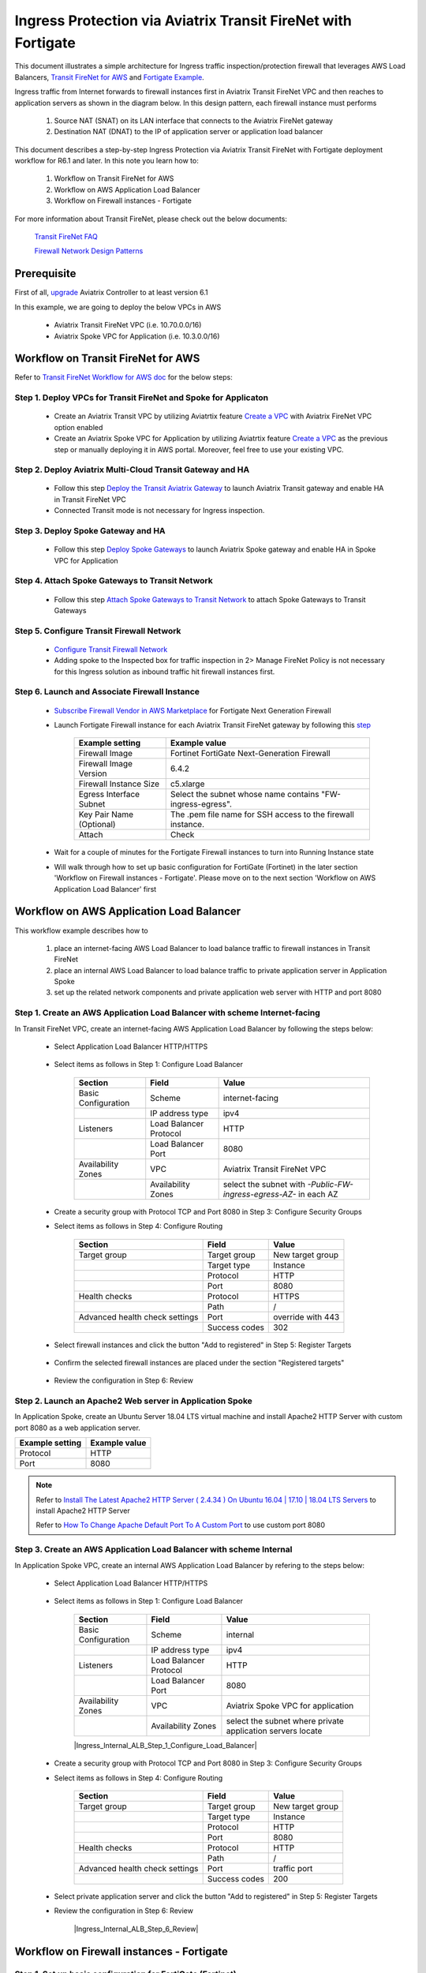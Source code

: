 .. meta::
  :description: Ingress Protection via Aviatrix Transit FireNet with Fortigate
  :keywords: AVX Transit Architecture, Aviatrix Transit network, Transit DMZ, Ingress, Firewall, Fortigate
  
==============================================================
Ingress Protection via Aviatrix Transit FireNet with Fortigate
==============================================================

This document illustrates a simple architecture for Ingress traffic inspection/protection firewall that leverages AWS Load Balancers, 
`Transit FireNet for AWS <https://docs.aviatrix.com/HowTos/transit_firenet_workflow_aws.html>`_ and 
`Fortigate Example <https://docs.aviatrix.com/HowTos/config_FortiGateVM.html#example-config-for-fortigate-vm-in-aws>`_.

Ingress traffic from Internet forwards to firewall instances first in Aviatrix Transit FireNet VPC and then reaches to application servers as shown 
in the diagram below. In this design pattern, each firewall instance must performs

  #. Source NAT (SNAT) on its LAN interface that connects to the Aviatrix FireNet gateway 

  #. Destination NAT (DNAT) to the IP of application server or application load balancer
  
|transit_firenet_ingress|

This document describes a step-by-step Ingress Protection via Aviatrix Transit FireNet with Fortigate deployment workflow for R6.1 and later. 
In this note you learn how to:

	#. Workflow on Transit FireNet for AWS
  
	#. Workflow on AWS Application Load Balancer
	
	#. Workflow on Firewall instances - Fortigate

For more information about Transit FireNet, please check out the below documents:

  `Transit FireNet FAQ <https://docs.aviatrix.com/HowTos/transit_firenet_faq.html>`_
  
  `Firewall Network Design Patterns <https://docs.aviatrix.com/HowTos/firewall_network_design_patterns.html>`_

Prerequisite
====================

First of all, `upgrade <https://docs.aviatrix.com/HowTos/inline_upgrade.html>`_ Aviatrix Controller to at least version 6.1
  
In this example, we are going to deploy the below VPCs in AWS

	- Aviatrix Transit FireNet VPC (i.e. 10.70.0.0/16)

	- Aviatrix Spoke VPC for Application (i.e. 10.3.0.0/16)

Workflow on Transit FireNet for AWS
=====================================

Refer to `Transit FireNet Workflow for AWS doc <https://docs.aviatrix.com/HowTos/transit_firenet_workflow_aws.html>`_ for the below steps:

Step 1. Deploy VPCs for Transit FireNet and Spoke for Applicaton
-----------------------------------------------------------------

	- Create an Aviatrix Transit VPC by utilizing Aviatrtix feature `Create a VPC <https://docs.aviatrix.com/HowTos/create_vpc.html>`_ with Aviatrix FireNet VPC option enabled

	- Create an Aviatrix Spoke VPC for Application by utilizing Aviatrtix feature `Create a VPC <https://docs.aviatrix.com/HowTos/create_vpc.html>`_ as the previous step or manually deploying it in AWS portal. Moreover, feel free to use your existing VPC.

Step 2. Deploy Aviatrix Multi-Cloud Transit Gateway and HA
----------------------------------------------------------

	- Follow this step `Deploy the Transit Aviatrix Gateway <https://docs.aviatrix.com/HowTos/transit_firenet_workflow_aws.html#step-2-deploy-the-transit-aviatrix-gateway>`_ to launch Aviatrix Transit gateway and enable HA in Transit FireNet VPC
	
	- Connected Transit mode is not necessary for Ingress inspection.

Step 3. Deploy Spoke Gateway and HA
-----------------------------------

	- Follow this step `Deploy Spoke Gateways <https://docs.aviatrix.com/HowTos/transit_firenet_workflow_aws.html#step-3-deploy-spoke-gateways>`_ to launch Aviatrix Spoke gateway and enable HA in Spoke VPC for Application 

Step 4. Attach Spoke Gateways to Transit Network
------------------------------------------------

	- Follow this step `Attach Spoke Gateways to Transit Network <https://docs.aviatrix.com/HowTos/transit_firenet_workflow_aws.html#step-4-attach-spoke-gateways-to-transit-network>`_ to attach Spoke Gateways to Transit Gateways 

Step 5. Configure Transit Firewall Network
------------------------------------------------

	- `Configure Transit Firewall Network <https://docs.aviatrix.com/HowTos/transit_firenet_workflow_aws.html#step-6-configure-transit-firewall-network>`_
	
	- Adding spoke to the Inspected box for traffic inspection in 2> Manage FireNet Policy is not necessary for this Ingress solution as inbound traffic hit firewall instances first.

Step 6. Launch and Associate Firewall Instance
------------------------------------------------

	- `Subscribe Firewall Vendor in AWS Marketplace <https://docs.aviatrix.com/HowTos/transit_firenet_workflow_aws.html#step-7-subscribe-firewall-vendor-in-aws-marketplace>`_ for Fortigate Next Generation Firewall

	- Launch Fortigate Firewall instance for each Aviatrix Transit FireNet gateway by following this `step <https://docs.aviatrix.com/HowTos/transit_firenet_workflow_aws.html#fortigate-specifications>`_

		+--------------------------+-------------------------------------------------------------+
		| **Example setting**      | **Example value**                                           |
		+--------------------------+-------------------------------------------------------------+
		| Firewall Image           | Fortinet FortiGate Next-Generation Firewall                 |
		+--------------------------+-------------------------------------------------------------+
		| Firewall Image Version   | 6.4.2                                                       |
		+--------------------------+-------------------------------------------------------------+
		| Firewall Instance Size   | c5.xlarge                                                   |
		+--------------------------+-------------------------------------------------------------+
		| Egress Interface Subnet  | Select the subnet whose name contains "FW-ingress-egress".  |
		+--------------------------+-------------------------------------------------------------+
		| Key Pair Name (Optional) | The .pem file name for SSH access to the firewall instance. |
		+--------------------------+-------------------------------------------------------------+
		| Attach                   | Check                                                       |
		+--------------------------+-------------------------------------------------------------+
		
	- Wait for a couple of minutes for the Fortigate Firewall instances to turn into Running Instance state
	
	- Will walk through how to set up basic configuration for FortiGate (Fortinet) in the later section 'Workflow on Firewall instances - Fortigate'. Please move on to the next section 'Workflow on AWS Application Load Balancer' first

Workflow on AWS Application Load Balancer
=========================================

This workflow example describes how to

	#. place an internet-facing AWS Load Balancer to load balance traffic to firewall instances in Transit FireNet

	#. place an internal AWS Load Balancer to load balance traffic to private application server in Application Spoke
	
	#. set up the related network components and private application web server with HTTP and port 8080
	
Step 1. Create an AWS Application Load Balancer with scheme Internet-facing
---------------------------------------------------------------------------

In Transit FireNet VPC, create an internet-facing AWS Application Load Balancer by following the steps below:

	- Select Application Load Balancer HTTP/HTTPS
	
		|Ingress_ALB|
	
	- Select items as follows in Step 1: Configure Load Balancer
		
		+---------------------+------------------------+-------------------------------------------------------------------+
		| **Section**         | **Field**              | **Value**                                                         |
		+---------------------+------------------------+-------------------------------------------------------------------+
		| Basic Configuration | Scheme                 | internet-facing                                                   |
		+---------------------+------------------------+-------------------------------------------------------------------+
		|                     | IP address type        | ipv4                                                              |
		+---------------------+------------------------+-------------------------------------------------------------------+
		| Listeners           | Load Balancer Protocol | HTTP                                                              |
		+---------------------+------------------------+-------------------------------------------------------------------+
		|                     | Load Balancer Port     | 8080                                                              |
		+---------------------+------------------------+-------------------------------------------------------------------+
		| Availability Zones  | VPC                    | Aviatrix Transit FireNet VPC                                      |
		+---------------------+------------------------+-------------------------------------------------------------------+
		|                     | Availability Zones     | select the subnet with *-Public-FW-ingress-egress-AZ-* in each AZ |
		+---------------------+------------------------+-------------------------------------------------------------------+
	
		|Ingress_Internet_ALB_Step_1_Configure_Load_Balancer|
		
	-	Create a security group with Protocol TCP and Port 8080 in Step 3: Configure Security Groups
	
		|Ingress_Internet_ALB_Step_3_Configure_Security_Groups|
	
	- Select items as follows in Step 4: Configure Routing
	
		+--------------------------------+---------------+-------------------+
		| **Section**                    | **Field**     | **Value**         |
		+--------------------------------+---------------+-------------------+
		| Target group                   | Target group  | New target group  |
		+--------------------------------+---------------+-------------------+
		|                                | Target type   | Instance          |
		+--------------------------------+---------------+-------------------+
		|                                | Protocol      | HTTP              |
		+--------------------------------+---------------+-------------------+
		|                                | Port          | 8080              |
		+--------------------------------+---------------+-------------------+
		| Health checks                  | Protocol      | HTTPS             |
		+--------------------------------+---------------+-------------------+
		|                                | Path          | /                 |
		+--------------------------------+---------------+-------------------+
		| Advanced health check settings | Port          | override with 443 |
		+--------------------------------+---------------+-------------------+
		|                                | Success codes | 302               |
		+--------------------------------+---------------+-------------------+
		
		|Ingress_Internet_ALB_Step_4_Configure_Routing|

	- Select firewall instances and click the button "Add to registered" in Step 5: Register Targets
	
		|Ingress_Internet_ALB_Step_5_Register_Targets_1|

	- Confirm the selected firewall instances are placed under the section "Registered targets"
	
		|Ingress_Internet_ALB_Step_5_Register_Targets_2|
		
	- Review the configuration in Step 6: Review
	
		|Ingress_Internet_ALB_Step_6_Review|
	
Step 2. Launch an Apache2 Web server in Application Spoke
----------------------------------------------------------

In Application Spoke, create an Ubuntu Server 18.04 LTS virtual machine and install Apache2 HTTP Server with custom port 8080 as a web application server.

+---------------------+-------------------+
| **Example setting** | **Example value** |
+---------------------+-------------------+
| Protocol            | HTTP              |
+---------------------+-------------------+
| Port                | 8080              |
+---------------------+-------------------+

.. Note::

	Refer to `Install The Latest Apache2 HTTP Server ( 2.4.34 ) On Ubuntu 16.04 | 17.10 | 18.04 LTS Servers <https://websiteforstudents.com/install-the-latest-apache2-2-4-34-on-ubuntu-16-04-17-10-18-04-lts-servers/>`_ to install Apache2 HTTP Server
	
	Refer to `How To Change Apache Default Port To A Custom Port <https://www.ostechnix.com/how-to-change-apache-ftp-and-ssh-default-port-to-a-custom-port-part-1/>`_ to use custom port 8080
	
Step 3. Create an AWS Application Load Balancer with scheme Internal
---------------------------------------------------------------------

In Application Spoke VPC, create an internal AWS Application Load Balancer by refering to the steps below:

	- Select Application Load Balancer HTTP/HTTPS
	
		|Ingress_ALB|
		
	- Select items as follows in Step 1: Configure Load Balancer

		+---------------------+------------------------+-------------------------------------------------------------------+
		| **Section**         | **Field**              | **Value**                                                         |
		+---------------------+------------------------+-------------------------------------------------------------------+
		| Basic Configuration | Scheme                 | internal                                                          |
		+---------------------+------------------------+-------------------------------------------------------------------+
		|                     | IP address type        | ipv4                                                              |
		+---------------------+------------------------+-------------------------------------------------------------------+
		| Listeners           | Load Balancer Protocol | HTTP                                                              |
		+---------------------+------------------------+-------------------------------------------------------------------+
		|                     | Load Balancer Port     | 8080                                                              |
		+---------------------+------------------------+-------------------------------------------------------------------+
		| Availability Zones  | VPC                    | Aviatrix Spoke VPC for application                                |
		+---------------------+------------------------+-------------------------------------------------------------------+
		|                     | Availability Zones     | select the subnet where private application servers locate        |
		+---------------------+------------------------+-------------------------------------------------------------------+
		
		|Ingress_Internal_ALB_Step_1_Configure_Load_Balancer|
		
	-	Create a security group with Protocol TCP and Port 8080 in Step 3: Configure Security Groups
	
	- Select items as follows in Step 4: Configure Routing
	
		+--------------------------------+---------------+-------------------+
		| **Section**                    | **Field**     | **Value**         |
		+--------------------------------+---------------+-------------------+
		| Target group                   | Target group  | New target group  |
		+--------------------------------+---------------+-------------------+
		|                                | Target type   | Instance          |
		+--------------------------------+---------------+-------------------+
		|                                | Protocol      | HTTP              |
		+--------------------------------+---------------+-------------------+
		|                                | Port          | 8080              |
		+--------------------------------+---------------+-------------------+
		| Health checks                  | Protocol      | HTTP              |
		+--------------------------------+---------------+-------------------+
		|                                | Path          | /                 |
		+--------------------------------+---------------+-------------------+
		| Advanced health check settings | Port          | traffic port      |
		+--------------------------------+---------------+-------------------+
		|                                | Success codes | 200               |
		+--------------------------------+---------------+-------------------+
	
	- Select private application server and click the button "Add to registered" in Step 5: Register Targets
	
	- Review the configuration in Step 6: Review
	
		|Ingress_Internal_ALB_Step_6_Review|
		
Workflow on Firewall instances - Fortigate	
==========================================

Step 1. Set up basic configuration for FortiGate (Fortinet)
-----------------------------------------------------------

	- Refer to `Fortigate Example <https://docs.aviatrix.com/HowTos/config_FortiGateVM.html#example-config-for-fortigate-vm-in-aws>`_ to launch Fortigate in AWS and for more details.
	
	- `Reset Fortigate Next Generation Firewall Password <https://docs.aviatrix.com/HowTos/config_FortiGateVM.html#reset-fortigate-next-generation-firewall-password>`_
	
	- `Configure Fortigate Next Generation Firewall port1 with WAN <https://docs.aviatrix.com/HowTos/config_FortiGateVM.html#configure-fortigate-next-generation-firewall-port1-with-wan>`_
	
	- `Configure Fortigate Next Generation Firewall port2 with LAN <https://docs.aviatrix.com/HowTos/config_FortiGateVM.html#configure-fortigate-next-generation-firewall-port2-with-lan>`_
	
	- `Create static routes for routing traffic to Spoke VPC <https://docs.aviatrix.com/HowTos/config_FortiGateVM.html#create-static-routes-for-routing-of-traffic-vpc-to-vpc>`_

Step 2. Configure Destination NAT (DNAT) to the IP of application load balancer
--------------------------------------------------------------------------------

	- Login Fortigate GUI
	
	- Navigate to the page "Policy & Objects -> Virtual IPs"
	
	- Click the button "+ Create New"
	
	- Enter fields for Name, Comments, Interface, Type, External IP address, Mapped address, and Port Forwarding as follows
	
		+-----------------+-----------------------+-----------------------------------------------+
		| **Section**     | **Example setting**   | **Example value**                             |
		+-----------------+-----------------------+-----------------------------------------------+
		| Edit Virtual IP | VIP type              | IPv4                                          |
		+-----------------+-----------------------+-----------------------------------------------+
		|                 | Name                  | DNAT-to-Internal-ALB-WEB-HTTP-8080            |
		+-----------------+-----------------------+-----------------------------------------------+
		|                 | Comments              | DNAT-to-Internal-ALB-WEB-HTTP-8080            |
		+-----------------+-----------------------+-----------------------------------------------+
		| Network         | Interface             | WAN (port1)                                   |
		+-----------------+-----------------------+-----------------------------------------------+
		|                 | Type                  | FQDN                                          |
		+-----------------+-----------------------+-----------------------------------------------+
		|                 | External IP address   | Private IP of interface WAN (port1)           |
		+-----------------+-----------------------+-----------------------------------------------+
		|                 | Mapped address        | Create a new tag 'Internal-ALB-WEB-HTTP-8080' |
		+-----------------+-----------------------+-----------------------------------------------+
		| Port Forwarding | Status                | enable                                        |
		+-----------------+-----------------------+-----------------------------------------------+
		|                 | Protocol              | TCP                                           |
		+-----------------+-----------------------+-----------------------------------------------+
		|                 | External service port | 8080                                          |
		+-----------------+-----------------------+-----------------------------------------------+
		|                 | Map to port           | 8080                                          |
		+-----------------+-----------------------+-----------------------------------------------+
		
		|Ingress_Fortigate_DNAT|

	- Create a tag for Mapped address by clicking the button "+ Create"
	
		|Ingress_Fortigate_DNAT_Mapped_address|
		
	- Enter fields for Name, Type, FQDN, and Interface as follows for Mapped address
	
		+---------------------+---------------------------------------------------------------------------------------------+
		| **Example setting** | **Example value**                                                                           |
		+---------------------+---------------------------------------------------------------------------------------------+
		| Name                | Internal-ALB-WEB-HTTP-8080                                                                  |
		+---------------------+---------------------------------------------------------------------------------------------+
		| Type                | FQDN                                                                                        |
		+---------------------+---------------------------------------------------------------------------------------------+
		| FQDN                | DNS name of the internal AWS Application Load balancer which is created in the previos step |
		+---------------------+---------------------------------------------------------------------------------------------+
		| Interface           | any                                                                                         |
		+---------------------+---------------------------------------------------------------------------------------------+
		
		|Ingress_Fortigate_DNAT_Mapped_address_2|
		
		.. important::
		
			FQDN is the DNS name of the 'internal' AWS Application Load balancer not 'internet-facing' AWS ALB.
		
		.. note::
			
			DNS name of the AWS Application Load balancer can be found on the page "EC2 -> Load Balancing -> Load Balancers -> selecting the Load balancer -> Description -> DNS name"
			

Step 3. Apply Destination NAT (DNAT) and configure Source NAT (SNAT) on firewall's LAN interface in Firewall Policy to allow Ingress traffic
--------------------------------------------------------------------------------------------------------------------------------------------

	- Navigate to the page "Policy & Objects -> Firewall Policy"
	
	- Click the button "+ Create New"
	
	- Enter fields for Name, Incoming Interface, Outgoing Interface, Source, Destination, Service, Action, NAT,  IP Pool Configuration as follows:

		+----------------------------+-----------------------+---------------------------------------------------------------------------------------------------+
		| **Section**                | **Example setting**   | **Example value**                                                                                 |
		+----------------------------+-----------------------+---------------------------------------------------------------------------------------------------+
		| Edit Policy                | Name                  | Ingress-WEB-HTTP-8080                                                                             |
		+----------------------------+-----------------------+---------------------------------------------------------------------------------------------------+
		|                            | Incoming Interface    | WAN (port1)                                                                                       |
		+----------------------------+-----------------------+---------------------------------------------------------------------------------------------------+
		|                            | Outgoing Interface    | LAN (port2)                                                                                       |
		+----------------------------+-----------------------+---------------------------------------------------------------------------------------------------+
		|                            | Source                | all                                                                                               |
		+----------------------------+-----------------------+---------------------------------------------------------------------------------------------------+
		|                            | Destination           | Select the Virtual IPs 'DNAT-to-Internal-ALB-WEB-HTTP-8080' which is created in the previous step |
		+----------------------------+-----------------------+---------------------------------------------------------------------------------------------------+
		|                            | Service               | Create a new service for HTTP-8080                                                                |
		+----------------------------+-----------------------+---------------------------------------------------------------------------------------------------+
		|                            | Action                | ACCEPT                                                                                            |
		+----------------------------+-----------------------+---------------------------------------------------------------------------------------------------+
		| Firewall / Network Options | NAT                   | Enable                                                                                           |
		+----------------------------+-----------------------+---------------------------------------------------------------------------------------------------+
		|                            | IP Pool Configuration | Use Outgoing Interface Address                                                                    |
		+----------------------------+-----------------------+---------------------------------------------------------------------------------------------------+
	
		.. important::
		
			To enable DNAT function, need to select 'Virtual IPs' for Destination under Edit Policy.
			
			To enable SNAT function, need to enable NAT with IP Pool Configuration under Firewall / Network Options.
			
		|Ingress_Fortigate_Firewall_policy|
	
	- Create a new service for HTTP-8080 by clicking the button "+ Create"
	
		+------------------+---------------------+-----------------------+
		| **Section**      | **Example setting** | **Example value**     |
		+------------------+---------------------+-----------------------+
		| New Service      | Name                | HTTP-8080             |
		+------------------+---------------------+-----------------------+
		|                  | Category            | Web Access            |
		+------------------+---------------------+-----------------------+
		| Protocol Options | Protocol Type       | TCP/UDP/SCTP          |
		+------------------+---------------------+-----------------------+
		|                  | Address             | IP Range with 0.0.0.0 |
		+------------------+---------------------+-----------------------+
		|                  | Destination Port    | TCP with port 8080    |
		+------------------+---------------------+-----------------------+
	
		|Ingress_Fortigate_Firewall_policy_service|
		
	- Review Firewall Policy
	
		|Ingress_Fortigate_Firewall_policy_review|
		
Step 4. Reference
------------------

	-  `Inbound application traffic with firewall resiliency in Amazon Web Services (AWS) Reference Architecture <https://www.fortinet.com/content/dam/fortinet/assets/white-papers/wp-aws-reference-architecture.pdf>`_ 

	- `INBOUND APPLICATION TRAFFIC WITH FIREWALL RESILIENCY in wp-aws-transit-gateway-cloud-services.pdf <https://www.fortinet.com/content/dam/fortinet/assets/white-papers/wp-aws-reference-architecture.pdf>`_ 
		
	- ` FortiGate Cookbook <https://docs.fortinet.com/document/fortigate/6.2.4/cookbook/954635/getting-started>`_
	
.. |transit_firenet_ingress| image:: ingress_firewall_example_media/Ingress_Aviatrix_Transit_FireNet_topology.png
   :scale: 30%
   
.. |Ingress_ALB| image:: ingress_protection_transit_firenet_fortigate_media/Ingress_ALB.png
   :scale: 30%	 
	 
.. |Ingress_Internet_ALB_Step_1_Configure_Load_Balancer| image:: ingress_protection_transit_firenet_fortigate_media/Ingress_Internet_ALB_Step_1_Configure_Load_Balancer.png
   :scale: 30%
	 
.. |Ingress_Internet_ALB_Step_3_Configure_Security_Groups| image:: ingress_protection_transit_firenet_fortigate_media/Ingress_Internet_ALB_Step_3_Configure_Security_Groups.png
   :scale: 30%
	 
.. |Ingress_Internet_ALB_Step_4_Configure_Routing| image:: ingress_protection_transit_firenet_fortigate_media/Ingress_Internet_ALB_Step_4_Configure_Routing.png
   :scale: 30%

.. |Ingress_Internet_ALB_Step_5_Register_Targets_1| image:: ingress_protection_transit_firenet_fortigate_media/Ingress_Internet_ALB_Step_5_Register_Targets_1.png
   :scale: 30%
	 
.. |Ingress_Internet_ALB_Step_5_Register_Targets_2| image:: ingress_protection_transit_firenet_fortigate_media/Ingress_Internet_ALB_Step_5_Register_Targets_2.png
   :scale: 30%
	 
.. |Ingress_Internet_ALB_Step_6_Review| image:: ingress_protection_transit_firenet_fortigate_media/Ingress_Internet_ALB_Step_6_Review.png
   :scale: 30%
	 
.. |Ingress_Fortigate_DNAT| image:: ingress_protection_transit_firenet_fortigate_media/Ingress_Fortigate_DNAT.png
   :scale: 30%

.. |Ingress_Fortigate_DNAT_Mapped_address| image:: ingress_protection_transit_firenet_fortigate_media/Ingress_Fortigate_DNAT_Mapped_address.png
   :scale: 30%
	 
.. |Ingress_Fortigate_DNAT_Mapped_address_2| image:: ingress_protection_transit_firenet_fortigate_media/Ingress_Fortigate_DNAT_Mapped_address_2.png
   :scale: 30%
	 
.. |Ingress_Fortigate_Firewall_policy| image:: ingress_protection_transit_firenet_fortigate_media/Ingress_Fortigate_Firewall_policy.png
   :scale: 30%
	 
.. |Ingress_Fortigate_Firewall_policy_service| image:: ingress_protection_transit_firenet_fortigate_media/Ingress_Fortigate_Firewall_policy_service.png
   :scale: 30%
	 
.. |Ingress_Fortigate_Firewall_policy_review| image:: ingress_protection_transit_firenet_fortigate_media/Ingress_Fortigate_Firewall_policy_review.png
   :scale: 30%
	 
.. disqus::
